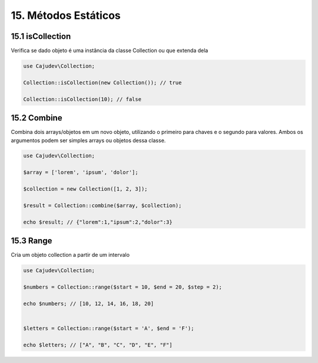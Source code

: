 =====================
15. Métodos Estáticos
=====================

15.1 isCollection
-------------

Verifica se dado objeto é uma instância da classe Collection ou que extenda dela

.. code:: php

   use Cajudev\Collection;

   Collection::isCollection(new Collection()); // true

   Collection::isCollection(10); // false

15.2 Combine
-------------

Combina dois arrays/objetos em um novo objeto, utilizando o primeiro para chaves e o segundo para valores.
Ambos os argumentos podem ser simples arrays ou objetos dessa classe.

.. code:: php

   use Cajudev\Collection;

   $array = ['lorem', 'ipsum', 'dolor'];

   $collection = new Collection([1, 2, 3]);

   $result = Collection::combine($array, $collection);

   echo $result; // {"lorem":1,"ipsum":2,"dolor":3}

15.3 Range
-------------

Cria um objeto collection a partir de um intervalo

.. code:: php

   use Cajudev\Collection;

   $numbers = Collection::range($start = 10, $end = 20, $step = 2);

   echo $numbers; // [10, 12, 14, 16, 18, 20]
   

   $letters = Collection::range($start = 'A', $end = 'F');

   echo $letters; // ["A", "B", "C", "D", "E", "F"]
